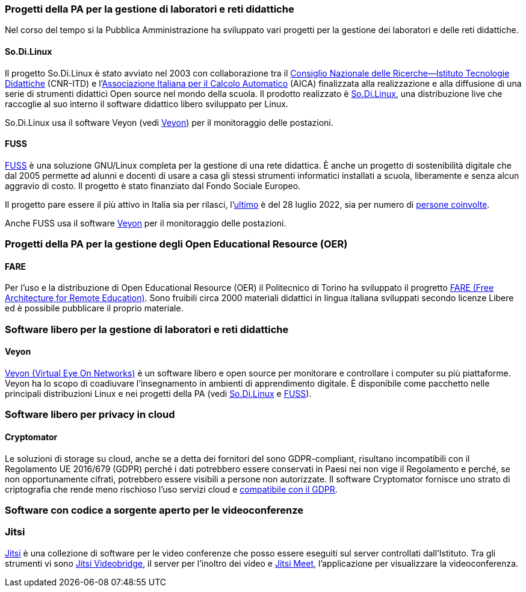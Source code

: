 === Progetti della PA per la gestione di laboratori e reti didattiche

Nel corso del tempo si la Pubblica Amministrazione ha sviluppato vari progetti per la gestione dei laboratori e delle reti didattiche.

[[sec:sodilinux]]
==== So.Di.Linux

Il progetto So.Di.Linux è stato avviato nel 2003 con collaborazione tra il https://www.itd.cnr.it/[Consiglio Nazionale delle Ricerche--Istituto Tecnologie Didattiche] (CNR-ITD) e l'https://www.aicanet.it/Aica[Associazione Italiana per il Calcolo Automatico] (AICA) finalizzata alla realizzazione e alla diffusione di una serie di strumenti didattici Open source nel mondo della scuola.
Il prodotto realizzato è https://sodilinux.itd.cnr.it/[So.Di.Linux], una distribuzione live che raccoglie al suo interno il software didattico libero sviluppato per Linux.

So.Di.Linux usa il software Veyon (vedi <<sec::veyon>>) per il monitoraggio delle postazioni.

[[sec::fuss]]
==== FUSS

https://fuss.bz.it/[FUSS] è una soluzione GNU/Linux completa per la gestione di una rete didattica. È anche un progetto di sostenibilità digitale che dal 2005 permette ad alunni e docenti di usare a casa gli stessi strumenti informatici installati a scuola, liberamente e senza alcun aggravio di costo. Il progetto è stato finanziato dal Fondo Sociale Europeo.

Il progetto pare essere il più attivo in Italia sia per rilasci, l'https://fuss.bz.it/post/2022-07-28_fuss-11/[ultimo] è del 28 luglio 2022, sia per numero di https://fuss.bz.it/page/info/[persone coinvolte].

Anche FUSS usa il software https://veyon.io/it/[Veyon] per il monitoraggio delle postazioni.


=== Progetti della PA per la gestione degli Open Educational Resource (OER)

==== FARE

Per l'uso e la distribuzione di Open Educational Resource (OER) il Politecnico di Torino ha sviluppato il progretto https://fare.polito.it/[FARE (Free Architecture for Remote Education)].
Sono fruibili circa 2000 materiali didattici in lingua italiana sviluppati secondo licenze Libere ed è possibile pubblicare il proprio materiale.
// https://www.eventi.garr.it/it/conf21/programma/materiali-conferenza-2021/561-fare-una-nuova-linea-di-strumenti-per-l-e-learning-a-r-meo-conferenza-garr-2021/file

=== Software libero per la gestione di laboratori e reti didattiche

[[sec::veyon]]
==== Veyon

https://veyon.io/it/[Veyon (Virtual Eye On Networks)] è un software libero e open source per monitorare e controllare i computer su più piattaforme. Veyon ha lo scopo di coadiuvare l'insegnamento in ambienti di apprendimento digitale.
È disponibile come pacchetto nelle principali distribuzioni Linux e nei progetti della PA (vedi <<sec:sodilinux>> e <<sec::fuss>>).

=== Software libero per privacy in cloud

[[sec:cryptomator]]
==== Cryptomator

Le soluzioni di storage su cloud, anche se a detta dei fornitori del sono GDPR-compliant, risultano incompatibili con il Regolamento UE 2016/679 (GDPR) perché i dati potrebbero essere conservati in Paesi nei non vige il Regolamento e perché, se non opportunamente cifrati, potrebbero essere visibili a persone non autorizzate. Il software Cryptomator fornisce uno strato di criptografia che rende meno rischioso l'uso servizi cloud e https://gdprhub.eu/index.php?title=Council_of_State_-_251.378[compatibile con il GDPR].

=== Software con codice a sorgente aperto per le videoconferenze

=== Jitsi

https://jitsi.org/[Jitsi] è una collezione di software per le video conferenze che posso essere eseguiti sul server controllati dall'Istituto. 
Tra gli strumenti vi sono https://jitsi.org/jitsi-videobridge/[Jitsi Videobridge], il server per l'inoltro dei video e https://jitsi.org/jitsi-meet/[Jitsi Meet], l'applicazione per visualizzare la videoconferenza.
